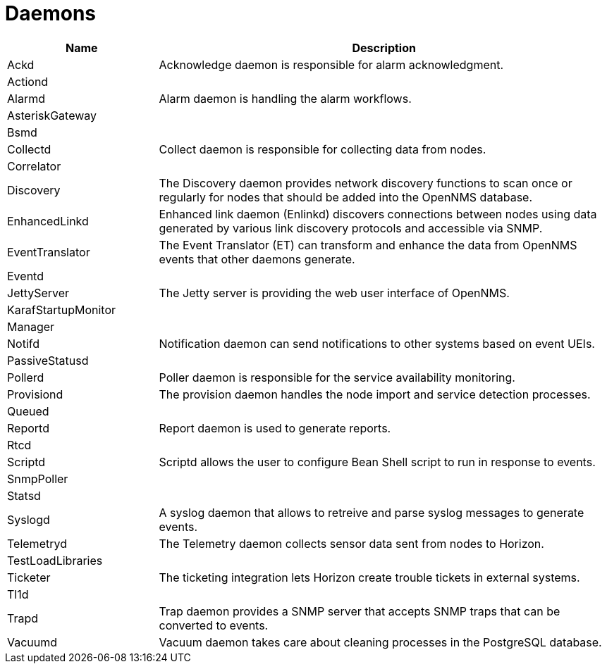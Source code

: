 [[ref-daemons]]
= Daemons

[options="header"]
[cols="1,3"]
|===
| Name | Description
| Ackd | Acknowledge daemon is responsible for alarm acknowledgment.
| Actiond | 
| Alarmd | Alarm daemon is handling the alarm workflows.
| AsteriskGateway |
| Bsmd |
| Collectd | Collect daemon is responsible for collecting data from nodes.
| Correlator |
| Discovery | The Discovery daemon provides network discovery functions to scan once or regularly for nodes that should be added into the OpenNMS database.
| EnhancedLinkd | Enhanced link daemon (Enlinkd) discovers connections between nodes using data generated by various link discovery protocols and accessible via SNMP. 
| EventTranslator | The Event Translator (ET) can transform and enhance the data from OpenNMS events that other daemons generate.
| Eventd |
| JettyServer | The Jetty server is providing the web user interface of OpenNMS.
| KarafStartupMonitor |
| Manager |
| Notifd | Notification daemon can send notifications to other systems based on event UEIs.
| PassiveStatusd |
| Pollerd | Poller daemon is responsible for the service availability monitoring.
| Provisiond | The provision daemon handles the node import and service detection processes.
| Queued |
| Reportd | Report daemon is used to generate reports.
| Rtcd |
| Scriptd | Scriptd allows the user to configure Bean Shell script to run in response to events. 
| SnmpPoller |
| Statsd |
| Syslogd | A syslog daemon that allows to retreive and parse syslog messages to generate events.
| Telemetryd | The Telemetry daemon collects sensor data sent from nodes to Horizon. 
| TestLoadLibraries |
| Ticketer | The ticketing integration lets Horizon create trouble tickets in external systems. 
| Tl1d |
| Trapd | Trap daemon provides a SNMP server that accepts SNMP traps that can be converted to events.
| Vacuumd | Vacuum daemon takes care about cleaning processes in the PostgreSQL database.
|===


